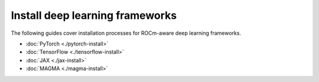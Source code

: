 .. meta::
  :description: Installation for deep learning frameworks
  :keywords: install, installation instructions, deep learning, machine language, ML, frameworks, PyTorch, TensorFlow, JAX, MAGMA, AMD,
    ROCm

******************************************************************************
Install deep learning frameworks
******************************************************************************

The following guides cover installation processes for ROCm-aware deep learning frameworks.

* :doc:`PyTorch <./pytorch-install>`
* :doc:`TensorFlow <./tensorflow-install>`
* :doc:`JAX <./jax-install>`
* :doc:`MAGMA <./magma-install>`

